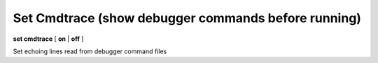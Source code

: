.. index:: set; cmdtrace
.. _set_cmdtrace:

Set Cmdtrace (show debugger commands before running)
----------------------------------------------------

**set cmdtrace** [ **on** | **off** ]

Set echoing lines read from debugger command files

.. seealso::

   :ref:`show cmdtrace <show_cmdtrace>`
